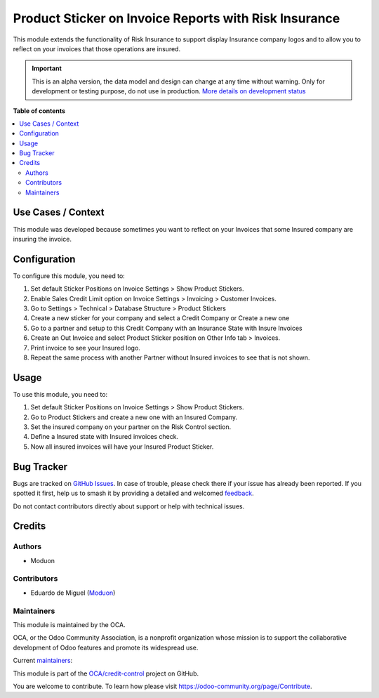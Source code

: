 ======================================================
Product Sticker on Invoice Reports with Risk Insurance
======================================================

.. 
   !!!!!!!!!!!!!!!!!!!!!!!!!!!!!!!!!!!!!!!!!!!!!!!!!!!!
   !! This file is generated by oca-gen-addon-readme !!
   !! changes will be overwritten.                   !!
   !!!!!!!!!!!!!!!!!!!!!!!!!!!!!!!!!!!!!!!!!!!!!!!!!!!!
   !! source digest: sha256:49ffcf6ba9884b4035121f18dc2cd7b402501ee0384979b1ec5d7cf1c8dc8f87
   !!!!!!!!!!!!!!!!!!!!!!!!!!!!!!!!!!!!!!!!!!!!!!!!!!!!

.. |badge1| image:: https://img.shields.io/badge/maturity-Alpha-red.png
    :target: https://odoo-community.org/page/development-status
    :alt: Alpha
.. |badge2| image:: https://img.shields.io/badge/licence-AGPL--3-blue.png
    :target: http://www.gnu.org/licenses/agpl-3.0-standalone.html
    :alt: License: AGPL-3
.. |badge3| image:: https://img.shields.io/badge/github-OCA%2Fcredit--control-lightgray.png?logo=github
    :target: https://github.com/OCA/credit-control/tree/16.0/partner_risk_insurance_product_sticker_invoice_report
    :alt: OCA/credit-control
.. |badge4| image:: https://img.shields.io/badge/weblate-Translate%20me-F47D42.png
    :target: https://translation.odoo-community.org/projects/credit-control-16-0/credit-control-16-0-partner_risk_insurance_product_sticker_invoice_report
    :alt: Translate me on Weblate
.. |badge5| image:: https://img.shields.io/badge/runboat-Try%20me-875A7B.png
    :target: https://runboat.odoo-community.org/builds?repo=OCA/credit-control&target_branch=16.0
    :alt: Try me on Runboat

|badge1| |badge2| |badge3| |badge4| |badge5|

This module extends the functionality of Risk Insurance to support
display Insurance company logos and to allow you to reflect on your
invoices that those operations are insured.

.. IMPORTANT::
   This is an alpha version, the data model and design can change at any time without warning.
   Only for development or testing purpose, do not use in production.
   `More details on development status <https://odoo-community.org/page/development-status>`_

**Table of contents**

.. contents::
   :local:

Use Cases / Context
===================

This module was developed because sometimes you want to reflect on your
Invoices that some Insured company are insuring the invoice.

Configuration
=============

To configure this module, you need to:

1. Set default Sticker Positions on Invoice Settings > Show Product
   Stickers.
2. Enable Sales Credit Limit option on Invoice Settings > Invoicing >
   Customer Invoices.
3. Go to Settings > Technical > Database Structure > Product Stickers
4. Create a new sticker for your company and select a Credit Company or
   Create a new one
5. Go to a partner and setup to this Credit Company with an Insurance
   State with Insure Invoices
6. Create an Out Invoice and select Product Sticker position on Other
   Info tab > Invoices.
7. Print invoice to see your Insured logo.
8. Repeat the same process with another Partner without Insured invoices
   to see that is not shown.

Usage
=====

To use this module, you need to:

1. Set default Sticker Positions on Invoice Settings > Show Product
   Stickers.
2. Go to Product Stickers and create a new one with an Insured Company.
3. Set the insured company on your partner on the Risk Control section.
4. Define a Insured state with Insured invoices check.
5. Now all insured invoices will have your Insured Product Sticker.

Bug Tracker
===========

Bugs are tracked on `GitHub Issues <https://github.com/OCA/credit-control/issues>`_.
In case of trouble, please check there if your issue has already been reported.
If you spotted it first, help us to smash it by providing a detailed and welcomed
`feedback <https://github.com/OCA/credit-control/issues/new?body=module:%20partner_risk_insurance_product_sticker_invoice_report%0Aversion:%2016.0%0A%0A**Steps%20to%20reproduce**%0A-%20...%0A%0A**Current%20behavior**%0A%0A**Expected%20behavior**>`_.

Do not contact contributors directly about support or help with technical issues.

Credits
=======

Authors
-------

* Moduon

Contributors
------------

-  Eduardo de Miguel (`Moduon <https://www.moduon.team/>`__)

Maintainers
-----------

This module is maintained by the OCA.

.. image:: https://odoo-community.org/logo.png
   :alt: Odoo Community Association
   :target: https://odoo-community.org

OCA, or the Odoo Community Association, is a nonprofit organization whose
mission is to support the collaborative development of Odoo features and
promote its widespread use.

.. |maintainer-Shide| image:: https://github.com/Shide.png?size=40px
    :target: https://github.com/Shide
    :alt: Shide
.. |maintainer-rafaelbn| image:: https://github.com/rafaelbn.png?size=40px
    :target: https://github.com/rafaelbn
    :alt: rafaelbn

Current `maintainers <https://odoo-community.org/page/maintainer-role>`__:

|maintainer-Shide| |maintainer-rafaelbn| 

This module is part of the `OCA/credit-control <https://github.com/OCA/credit-control/tree/16.0/partner_risk_insurance_product_sticker_invoice_report>`_ project on GitHub.

You are welcome to contribute. To learn how please visit https://odoo-community.org/page/Contribute.
